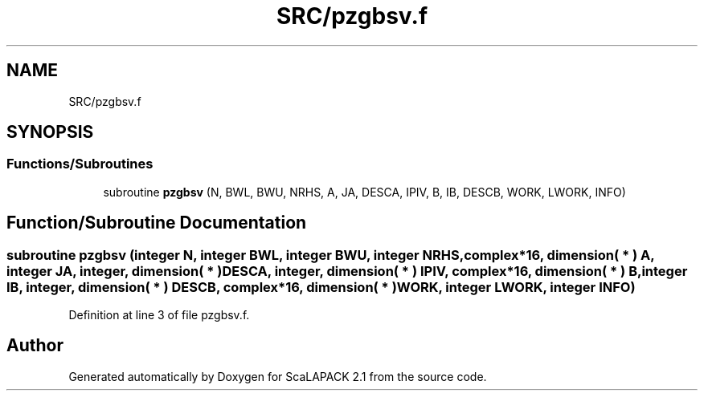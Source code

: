 .TH "SRC/pzgbsv.f" 3 "Sat Nov 16 2019" "Version 2.1" "ScaLAPACK 2.1" \" -*- nroff -*-
.ad l
.nh
.SH NAME
SRC/pzgbsv.f
.SH SYNOPSIS
.br
.PP
.SS "Functions/Subroutines"

.in +1c
.ti -1c
.RI "subroutine \fBpzgbsv\fP (N, BWL, BWU, NRHS, A, JA, DESCA, IPIV, B, IB, DESCB, WORK, LWORK, INFO)"
.br
.in -1c
.SH "Function/Subroutine Documentation"
.PP 
.SS "subroutine pzgbsv (integer N, integer BWL, integer BWU, integer NRHS, \fBcomplex\fP*16, dimension( * ) A, integer JA, integer, dimension( * ) DESCA, integer, dimension( * ) IPIV, \fBcomplex\fP*16, dimension( * ) B, integer IB, integer, dimension( * ) DESCB, \fBcomplex\fP*16, dimension( * ) WORK, integer LWORK, integer INFO)"

.PP
Definition at line 3 of file pzgbsv\&.f\&.
.SH "Author"
.PP 
Generated automatically by Doxygen for ScaLAPACK 2\&.1 from the source code\&.
